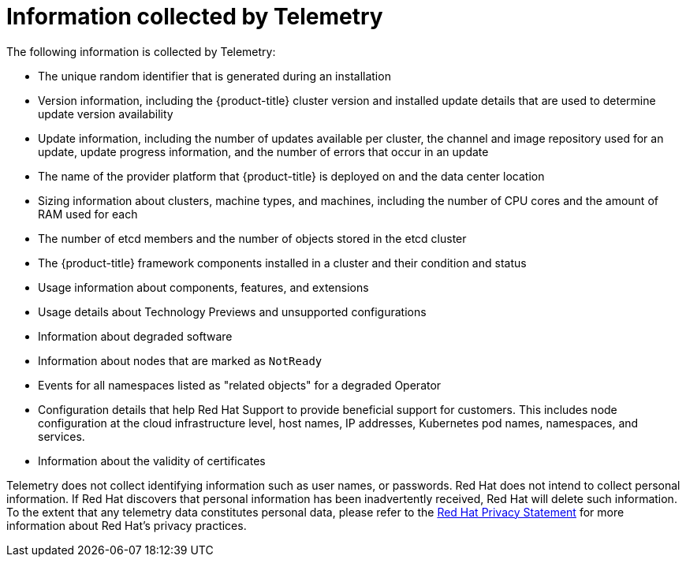 // Module included in the following assemblies:
//
// * virt/logging_events_monitoring/virt-openshift-cluster-monitoring.adoc
// * support/remote_health_monitoring/about-remote-health-monitoring.adoc

ifeval::["{context}" == "virt-openshift-cluster-monitoring"]
:virt-cluster:
endif::[]

[id="what-information-is-collected_{context}"]
= Information collected by Telemetry

The following information is collected by Telemetry:

* The unique random identifier that is generated during an installation
* Version information, including the {product-title} cluster version and installed update details that are used to determine update version availability
* Update information, including the number of updates available per cluster, the channel and image repository used for an update, update progress information, and the number of errors that occur in an update
* The name of the provider platform that {product-title} is deployed on and the data center location
* Sizing information about clusters, machine types, and machines, including the number of CPU cores and the amount of RAM used for each
ifdef::virt-cluster[]
* The number of running virtual machine instances in a cluster
endif::virt-cluster[]
* The number of etcd members and the number of objects stored in the etcd cluster
* The {product-title} framework components installed in a cluster and their condition and status
* Usage information about components, features, and extensions
* Usage details about Technology Previews and unsupported configurations
* Information about degraded software
* Information about nodes that are marked as `NotReady`
* Events for all namespaces listed as "related objects" for a degraded Operator
* Configuration details that help Red Hat Support to provide beneficial support for customers. This includes node configuration at the cloud infrastructure level, host names, IP addresses, Kubernetes pod names, namespaces, and services.
* Information about the validity of certificates

Telemetry does not collect identifying information such as user names, or passwords. Red Hat does not intend to collect personal information. If Red Hat discovers that personal information has been inadvertently received, Red Hat will delete such information. To the extent that any telemetry data constitutes personal data, please refer to the link:https://www.redhat.com/en/about/privacy-policy[Red Hat Privacy Statement] for more information about Red Hat’s privacy practices.

ifeval::["{context}" == "virt-openshift-cluster-monitoring"]
:!virt-cluster:
endif::[]

